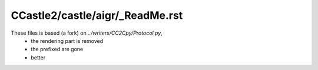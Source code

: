CCastle2/castle/aigr/_ReadMe.rst
================================

These files is based (a fork) on `../writers/CC2Cpy/Protocol.py`,
  - the rendering part is removed
  - the prefixed are gone
  - better

.. todo:: (low prio)

   update the CC2Cpy parts to use this generic AIGR layer

